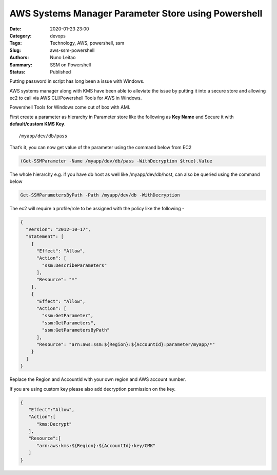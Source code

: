 AWS Systems Manager Parameter Store using Powershell
####################################################

:Date: 2020-01-23 23:00
:Category: devops
:Tags: Technology, AWS, powershell, ssm
:Slug: aws-ssm-powershell
:Authors: Nuno Leitao
:Summary: SSM on Powershell
:Status: Published

Putting password in script has long been a issue with Windows.

AWS systems manager along with KMS have been able to alleviate the issue by
putting it into a secure store and allowing ec2 to call via AWS CLI/Powershell
Tools for AWS in Windows.

Powershell Tools for Windows come out of box with AMI.

First create a parameter as hierarchy in Parameter store like the following as
**Key Name** and Secure it with **default/custom KMS Key**.

::

    /myapp/dev/db/pass

That’s it, you can now get value of the parameter using the command below from
EC2


.. code-block:: POWERSHELL

   (Get-SSMParameter -Name /myapp/dev/db/pass -WithDecryption $true).Value

The whole hierarchy e.g. if you have db host as well like
/myapp/dev/db/host, can also be queried using the command below

.. code-block:: POWERSHELL

   Get-SSMParametersByPath -Path /myapp/dev/db -WithDecryption

The ec2 will require a profile/role to be assigned with the policy like the following -

.. code-block:: JSON

    {
      "Version": "2012–10–17",
      "Statement": [
        {
          "Effect": "Allow",
          "Action": [
            "ssm:DescribeParameters"
          ],
          "Resource": "*"
        },
        {
          "Effect": "Allow",
          "Action": [
            "ssm:GetParameter",
            "ssm:GetParameters",
            "ssm:GetParametersByPath"
          ],
          "Resource": "arn:aws:ssm:${Region}:${AccountId}:parameter/myapp/*"
        }
      ]
    }

Replace the Region and AccountId with your own region and AWS account number.

If you are using custom key please also add decryption permission on the key.

.. code-block:: JSON

    {
       "Effect":"Allow",
       "Action":[
          "kms:Decrypt"
       ],
       "Resource":[
          "arn:aws:kms:${Region}:${AccountId}:key/CMK"
       ]
    }

